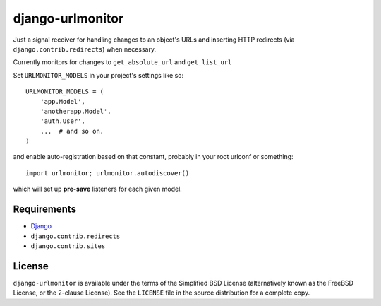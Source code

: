=================
django-urlmonitor
=================

Just a signal receiver for handling changes to an object's URLs and inserting
HTTP redirects (via ``django.contrib.redirects``) when necessary.

Currently monitors for changes to ``get_absolute_url`` and ``get_list_url``

Set ``URLMONITOR_MODELS`` in your project's settings like so::

    URLMONITOR_MODELS = (
        'app.Model',
        'anotherapp.Model',
        'auth.User',
        ...  # and so on.
    )

and enable auto-registration based on that constant, probably in your root
urlconf or something::

    import urlmonitor; urlmonitor.autodiscover()

which will set up **pre-save** listeners for each given model.


Requirements
------------

* `Django`_
* ``django.contrib.redirects``
* ``django.contrib.sites``


License
-------

``django-urlmonitor`` is available under the terms of the
Simplified BSD License (alternatively known as the FreeBSD License, or
the 2-clause License). See the ``LICENSE`` file in the source
distribution for a complete copy.

.. _Django: https://djangoproject.com/
